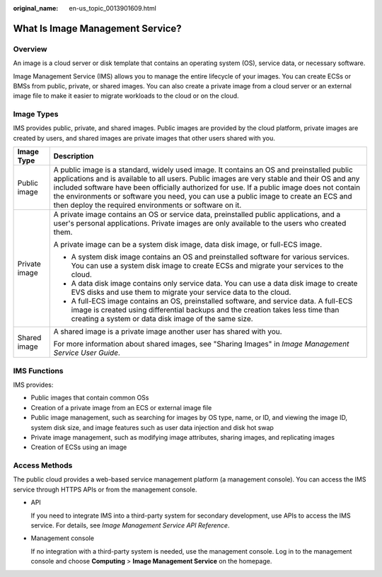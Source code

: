 :original_name: en-us_topic_0013901609.html

.. _en-us_topic_0013901609:

What Is Image Management Service?
=================================

Overview
--------

An image is a cloud server or disk template that contains an operating system (OS), service data, or necessary software.

Image Management Service (IMS) allows you to manage the entire lifecycle of your images. You can create ECSs or BMSs from public, private, or shared images. You can also create a private image from a cloud server or an external image file to make it easier to migrate workloads to the cloud or on the cloud.

Image Types
-----------

IMS provides public, private, and shared images. Public images are provided by the cloud platform, private images are created by users, and shared images are private images that other users shared with you.

+-----------------------------------+-----------------------------------------------------------------------------------------------------------------------------------------------------------------------------------------------------------------------------------------------------------------------------------------------------------------------------------------------------------------------------------------------------------------------------------------+
| Image Type                        | Description                                                                                                                                                                                                                                                                                                                                                                                                                             |
+===================================+=========================================================================================================================================================================================================================================================================================================================================================================================================================================+
| Public image                      | A public image is a standard, widely used image. It contains an OS and preinstalled public applications and is available to all users. Public images are very stable and their OS and any included software have been officially authorized for use. If a public image does not contain the environments or software you need, you can use a public image to create an ECS and then deploy the required environments or software on it. |
+-----------------------------------+-----------------------------------------------------------------------------------------------------------------------------------------------------------------------------------------------------------------------------------------------------------------------------------------------------------------------------------------------------------------------------------------------------------------------------------------+
| Private image                     | A private image contains an OS or service data, preinstalled public applications, and a user's personal applications. Private images are only available to the users who created them.                                                                                                                                                                                                                                                  |
|                                   |                                                                                                                                                                                                                                                                                                                                                                                                                                         |
|                                   | A private image can be a system disk image, data disk image, or full-ECS image.                                                                                                                                                                                                                                                                                                                                                         |
|                                   |                                                                                                                                                                                                                                                                                                                                                                                                                                         |
|                                   | -  A system disk image contains an OS and preinstalled software for various services. You can use a system disk image to create ECSs and migrate your services to the cloud.                                                                                                                                                                                                                                                            |
|                                   | -  A data disk image contains only service data. You can use a data disk image to create EVS disks and use them to migrate your service data to the cloud.                                                                                                                                                                                                                                                                              |
|                                   | -  A full-ECS image contains an OS, preinstalled software, and service data. A full-ECS image is created using differential backups and the creation takes less time than creating a system or data disk image of the same size.                                                                                                                                                                                                        |
+-----------------------------------+-----------------------------------------------------------------------------------------------------------------------------------------------------------------------------------------------------------------------------------------------------------------------------------------------------------------------------------------------------------------------------------------------------------------------------------------+
| Shared image                      | A shared image is a private image another user has shared with you.                                                                                                                                                                                                                                                                                                                                                                     |
|                                   |                                                                                                                                                                                                                                                                                                                                                                                                                                         |
|                                   | For more information about shared images, see "Sharing Images" in *Image Management Service User Guide*.                                                                                                                                                                                                                                                                                                                                |
+-----------------------------------+-----------------------------------------------------------------------------------------------------------------------------------------------------------------------------------------------------------------------------------------------------------------------------------------------------------------------------------------------------------------------------------------------------------------------------------------+

IMS Functions
-------------

IMS provides:

-  Public images that contain common OSs
-  Creation of a private image from an ECS or external image file
-  Public image management, such as searching for images by OS type, name, or ID, and viewing the image ID, system disk size, and image features such as user data injection and disk hot swap
-  Private image management, such as modifying image attributes, sharing images, and replicating images
-  Creation of ECSs using an image

Access Methods
--------------

The public cloud provides a web-based service management platform (a management console). You can access the IMS service through HTTPS APIs or from the management console.

-  API

   If you need to integrate IMS into a third-party system for secondary development, use APIs to access the IMS service. For details, see *Image Management Service API Reference*.

-  Management console

   If no integration with a third-party system is needed, use the management console. Log in to the management console and choose **Computing** > **Image Management Service** on the homepage.
